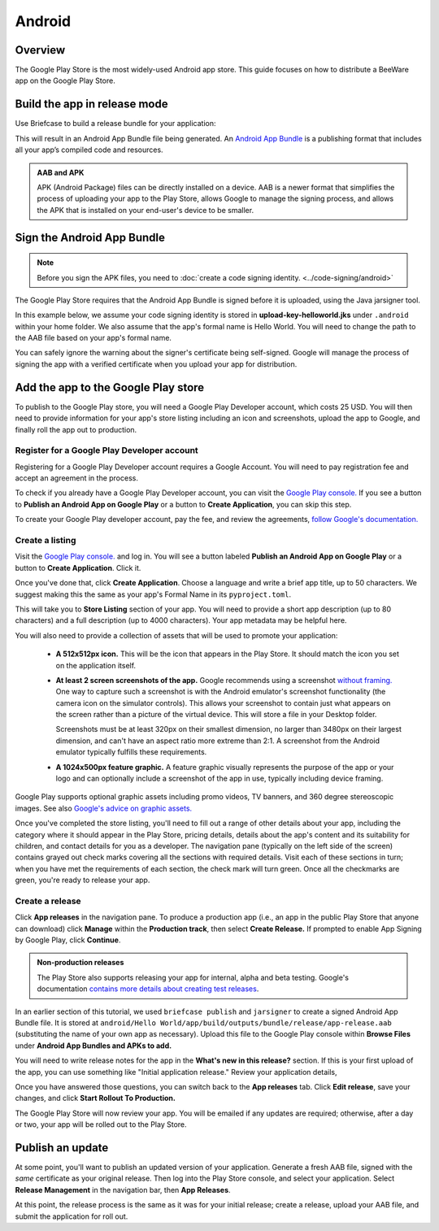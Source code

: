 =======
Android
=======

Overview
--------

The Google Play Store is the most widely-used Android app store. This guide
focuses on how to distribute a BeeWare app on the Google Play Store.

Build the app in release mode
-----------------------------

Use Briefcase to build a release bundle for your application:

.. tabs::

  .. group-tab:: macOS

    .. code-block:: console

      (venv) $ briefcase package android
      [hello-world] Building Android App Bundle and APK in release mode...
      ...
      [hello-world] Packaged android/Hello World/app/build/outputs/bundle/release/app-release.aab

  .. group-tab:: Linux

    .. code-block:: console

      (venv) $ briefcase package android
      [hello-world] Building Android App Bundle and APK in release mode...
      ...
      [hello-world] Packaged android/Hello World/app/build/outputs/bundle/release/app-release.aab

  .. group-tab:: Windows

    .. code-block:: doscon

      (venv) C:\...>briefcase package android
      [hello-world] Building Android App Bundle and APK in release mode...
      ...
      [hello-world] Packaged android\Hello World\app\build\outputs\bundle\release\app-release.aab

This will result in an Android App Bundle file being generated. An `Android App
Bundle <https://developer.android.com/guide/app-bundle>`__ is a publishing
format that includes all your app’s compiled code and resources.

.. admonition:: AAB and APK

    APK (Android Package) files can be directly installed on a device. AAB
    is a newer format that simplifies the process of uploading your app to the
    Play Store, allows Google to manage the signing process, and allows the APK
    that is installed on your end-user's device to be smaller.

Sign the Android App Bundle
---------------------------

.. note::

  Before you sign the APK files, you need to :doc:`create a code signing
  identity. <../code-signing/android>`

The Google Play Store requires that the Android App Bundle is signed
before it is uploaded, using the Java jarsigner tool.

In this example below, we assume your code signing identity is stored
in **upload-key-helloworld.jks** under ``.android`` within your home
folder. We also assume that the app's formal name is Hello World. You
will need to change the path to the AAB file based on your app's formal
name.

.. tabs::

  .. group-tab:: macOS

    .. code-block:: console

      $ ~/Library/Caches/org.beeware.briefcase/tools/java/Contents/Home/bin/jarsigner -verbose -sigalg SHA1withRSA -digestalg SHA1 -keystore ~/.android/upload-key-helloworld.jks "android/gradle/Hello World/app/build/outputs/bundle/release/app-release.aab" upload-key -storepass android
         adding: META-INF/MANIFEST.MF
         adding: META-INF/UPLOAD-K.SF
         adding: META-INF/UPLOAD-K.RSA
        signing: BundleConfig.pb
        signing: BUNDLE-METADATA/com.android.tools.build.libraries/dependencies.pb
        signing: base/assets/python/app/README
      ...
        signing: base/manifest/AndroidManifest.xml
        signing: base/assets.pb
        signing: base/native.pb
        signing: base/resources.pb
      >>> Signer
        X.509, CN=Upload Key
        [trusted certificate]

      jar signed.

      Warning:
      The signer's certificate is self-signed.

  .. group-tab:: Linux

    .. code-block:: console

      $ ~/.cache/briefcase/tools/java/bin/jarsigner -verbose -sigalg SHA1withRSA -digestalg SHA1 -keystore ~/.android/upload-key-helloworld.jks "android/gradle/Hello World/app/build/outputs/bundle/release/app-release.aab" upload-key -storepass android
         adding: META-INF/MANIFEST.MF
         adding: META-INF/UPLOAD-K.SF
         adding: META-INF/UPLOAD-K.RSA
        signing: BundleConfig.pb
        signing: BUNDLE-METADATA/com.android.tools.build.libraries/dependencies.pb
        signing: base/assets/python/app/README
      ...
        signing: base/manifest/AndroidManifest.xml
        signing: base/assets.pb
        signing: base/native.pb
        signing: base/resources.pb
      >>> Signer
        X.509, CN=Upload Key
        [trusted certificate]

      jar signed.

      Warning:
      The signer's certificate is self-signed.

  .. group-tab:: Windows (cmd)

    .. code-block:: doscon

      C:\...>%LOCALAPPDATA%\BeeWare\briefcase\Cache\tools\java\bin\jarsigner.exe -verbose -sigalg SHA1withRSA -digestalg SHA1 -keystore %HOMEPATH%\.android\upload-key-helloworld.jks "android\gradle\Hello World\app\build\outputs\bundle\release\app-release.aab" upload-key -storepass android
         adding: META-INF/MANIFEST.MF
         adding: META-INF/UPLOAD-K.SF
         adding: META-INF/UPLOAD-K.RSA
        signing: BundleConfig.pb
        signing: BUNDLE-METADATA/com.android.tools.build.libraries/dependencies.pb
        signing: base/assets/python/app/README
      ...
        signing: base/manifest/AndroidManifest.xml
        signing: base/assets.pb
        signing: base/native.pb
        signing: base/resources.pb
      >>> Signer
        X.509, CN=Upload Key
        [trusted certificate]

      jar signed.

      Warning:
      The signer's certificate is self-signed.

  .. group-tab:: Windows (PowerShell)

    .. code-block:: pwsh-session

      PS C:\...> & "$env:LOCALAPPDATA\BeeWare\briefcase\Cache\tools\java\bin\jarsigner.exe" -verbose -sigalg SHA1withRSA -digestalg SHA1 -keystore "$env:HOMEPATH\.android\upload-key-helloworld.jks" "android\gradle\Hello World\app\build\outputs\bundle\release\app-release.aab" upload-key -storepass android
         adding: META-INF/MANIFEST.MF
         adding: META-INF/UPLOAD-K.SF
         adding: META-INF/UPLOAD-K.RSA
        signing: BundleConfig.pb
        signing: BUNDLE-METADATA/com.android.tools.build.libraries/dependencies.pb
        signing: base/assets/python/app/README
      ...
        signing: base/manifest/AndroidManifest.xml
        signing: base/assets.pb
        signing: base/native.pb
        signing: base/resources.pb
      >>> Signer
        X.509, CN=Upload Key
        [trusted certificate]

      jar signed.

      Warning:
      The signer's certificate is self-signed.

You can safely ignore the warning about the signer's certificate being
self-signed. Google will manage the process of signing the app with a verified
certificate when you upload your app for distribution.

Add the app to the Google Play store
------------------------------------

To publish to the Google Play store, you will need a Google Play Developer
account, which costs 25 USD. You will then need to provide
information for your app's store listing including an icon and screenshots,
upload the app to Google, and finally roll the app out to production.

Register for a Google Play Developer account
~~~~~~~~~~~~~~~~~~~~~~~~~~~~~~~~~~~~~~~~~~~~

Registering for a Google Play Developer account requires a Google Account. You
will need to pay registration fee and accept an agreement in the process.

To check if you already have a Google Play Developer account, you can visit the
`Google Play console. <https://play.google.com/console/about/>`__ If you see a
button to **Publish an Android App on Google Play** or a button to **Create
Application**, you can skip this step.

To create your Google Play developer account, pay the fee, and review the
agreements, `follow Google's documentation.
<https://support.google.com/googleplay/android-developer/answer/6112435?hl=en>`__


Create a listing
~~~~~~~~~~~~~~~~

Visit the `Google Play console. <https://play.google.com/console/about/>`__ and
log in. You will see a button labeled **Publish an Android App on Google Play**
or a button to **Create Application**. Click it.

Once you've done that, click **Create Application**. Choose a language and
write a brief app title, up to 50 characters. We suggest making this the
same as your app's Formal Name in its ``pyproject.toml``.

This will take you to **Store Listing** section of your app. You will need
to provide a short app description (up to 80 characters) and a full
description (up to 4000 characters). Your app metadata may be helpful here.

You will also need to provide a collection of assets that will be used to
promote your application:

  * **A 512x512px icon.** This will be the icon that appears in the Play Store.
    It should match the icon you set on the application itself.

  * **At least 2 screen screenshots of the app.** Google recommends using a
    screenshot `without framing.
    <https://developer.android.com/distribute/marketing-tools/device-art-generator>`__
    One way to capture such a screenshot is with the Android emulator's
    screenshot functionality (the camera icon on the simulator controls). This
    allows your screenshot to contain just what appears on the screen rather
    than a picture of the virtual device. This will store a file in your
    Desktop folder.

    Screenshots must be at least 320px on their smallest dimension, no larger
    than 3480px on their largest dimension, and can't have an aspect ratio more
    extreme than 2:1. A screenshot from the Android emulator typically fulfills
    these requirements.

  * **A 1024x500px feature graphic.** A feature graphic visually represents the
    purpose of the app or your logo and can optionally include a screenshot of
    the app in use, typically including device framing.

Google Play supports optional graphic assets including promo videos, TV banners,
and 360 degree stereoscopic images. See also `Google's advice on graphic assets.
<https://support.google.com/googleplay/android-developer/answer/9866151>`__

Once you've completed the store listing, you'll need to fill out a range of
other details about your app, including the category where it should appear in
the Play Store, pricing details, details about the app's content and its
suitability for children, and contact details for you as a developer. The
navigation pane (typically on the left side of the screen) contains grayed out
check marks covering all the sections with required details. Visit each of
these sections in turn; when you have met the requirements of each section, the
check mark will turn green. Once all the checkmarks are green, you're ready to
release your app.

Create a release
~~~~~~~~~~~~~~~~

Click **App releases** in the navigation pane. To produce a production app
(i.e., an app in the public Play Store that anyone can download) click
**Manage** within the **Production track**, then select **Create Release.**
If prompted to enable App Signing by Google Play, click **Continue**.

.. admonition:: Non-production releases

    The Play Store also supports releasing your app for internal, alpha and
    beta testing. Google's documentation `contains more details about creating
    test releases
    <https://support.google.com/googleplay/android-developer/answer/9845334>`__.

In an earlier section of this tutorial, we used ``briefcase publish`` and
``jarsigner`` to create a signed Android App Bundle file. It is stored at
``android/Hello World/app/build/outputs/bundle/release/app-release.aab``
(substituting the name of your own app as necessary). Upload this file to the
Google Play console within **Browse Files** under **Android App Bundles and
APKs to add.**

You will need to write release notes for the app in the **What's new in this
release?** section. If this is your first upload of the app, you can use
something like "Initial application release." Review your application details,

Once you have answered those questions, you can switch back to the
**App releases** tab. Click **Edit release**, save your changes, and
click **Start Rollout To Production.**

The Google Play Store will now review your app. You will be emailed if any
updates are required; otherwise, after a day or two, your app will be rolled
out to the Play Store.

Publish an update
-----------------

At some point, you'll want to publish an updated version of your application.
Generate a fresh AAB file, signed with the *same* certificate as your original
release. Then log into the Play Store console, and select your application.
Select **Release Management** in the navigation bar, then **App Releases**.

At this point, the release process is the same as it was for your initial
release; create a release, upload your AAB file, and submit the application
for roll out.
